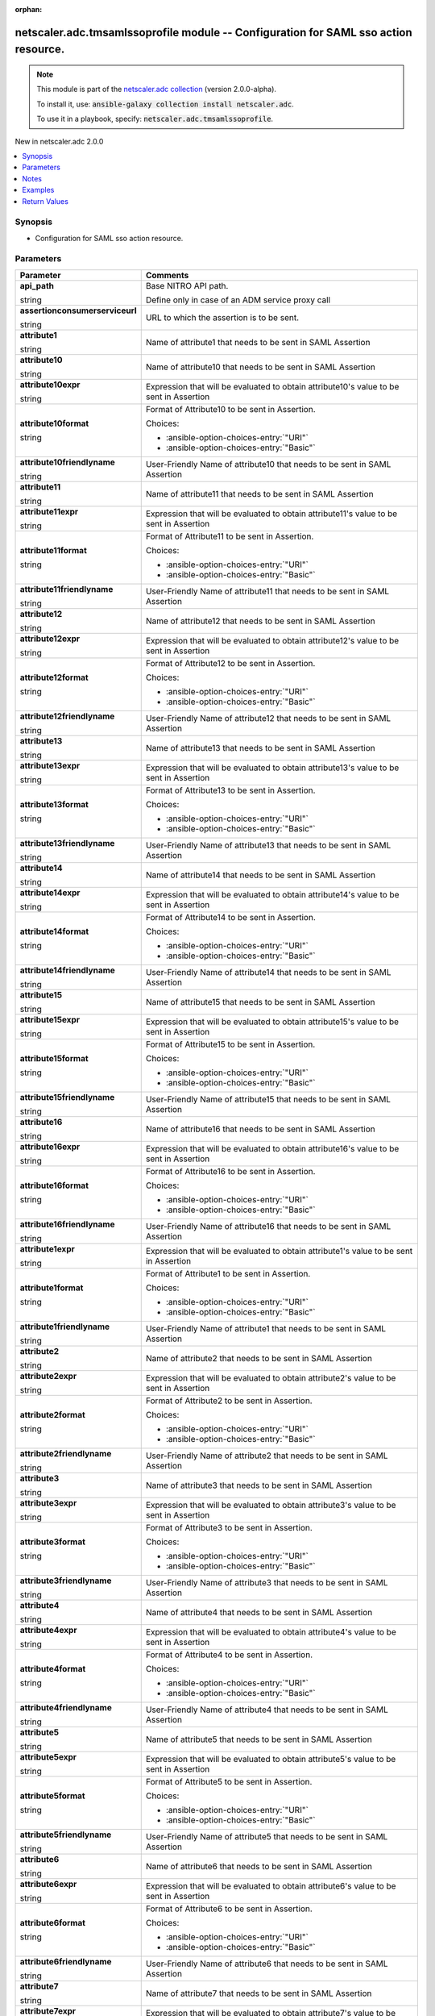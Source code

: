 
.. Document meta

:orphan:

.. |antsibull-internal-nbsp| unicode:: 0xA0
    :trim:

.. role:: ansible-attribute-support-label
.. role:: ansible-attribute-support-property
.. role:: ansible-attribute-support-full
.. role:: ansible-attribute-support-partial
.. role:: ansible-attribute-support-none
.. role:: ansible-attribute-support-na
.. role:: ansible-option-type
.. role:: ansible-option-elements
.. role:: ansible-option-required
.. role:: ansible-option-versionadded
.. role:: ansible-option-aliases
.. role:: ansible-option-choices
.. role:: ansible-option-choices-default-mark
.. role:: ansible-option-default-bold
.. role:: ansible-option-configuration
.. role:: ansible-option-returned-bold
.. role:: ansible-option-sample-bold

.. Anchors

.. _ansible_collections.netscaler.adc.tmsamlssoprofile_module:

.. Anchors: short name for ansible.builtin

.. Anchors: aliases



.. Title

netscaler.adc.tmsamlssoprofile module -- Configuration for SAML sso action resource.
++++++++++++++++++++++++++++++++++++++++++++++++++++++++++++++++++++++++++++++++++++

.. Collection note

.. note::
    This module is part of the `netscaler.adc collection <https://galaxy.ansible.com/netscaler/adc>`_ (version 2.0.0-alpha).

    To install it, use: :code:`ansible-galaxy collection install netscaler.adc`.

    To use it in a playbook, specify: :code:`netscaler.adc.tmsamlssoprofile`.

.. version_added

.. rst-class:: ansible-version-added

New in netscaler.adc 2.0.0

.. contents::
   :local:
   :depth: 1

.. Deprecated


Synopsis
--------

.. Description

- Configuration for SAML sso action resource.


.. Aliases


.. Requirements






.. Options

Parameters
----------

.. rst-class:: ansible-option-table

.. list-table::
  :width: 100%
  :widths: auto
  :header-rows: 1

  * - Parameter
    - Comments

  * - .. raw:: html

        <div class="ansible-option-cell">
        <div class="ansibleOptionAnchor" id="parameter-api_path"></div>

      .. _ansible_collections.netscaler.adc.tmsamlssoprofile_module__parameter-api_path:

      .. rst-class:: ansible-option-title

      **api_path**

      .. raw:: html

        <a class="ansibleOptionLink" href="#parameter-api_path" title="Permalink to this option"></a>

      .. rst-class:: ansible-option-type-line

      :ansible-option-type:`string`

      .. raw:: html

        </div>

    - .. raw:: html

        <div class="ansible-option-cell">

      Base NITRO API path.

      Define only in case of an ADM service proxy call


      .. raw:: html

        </div>

  * - .. raw:: html

        <div class="ansible-option-cell">
        <div class="ansibleOptionAnchor" id="parameter-assertionconsumerserviceurl"></div>

      .. _ansible_collections.netscaler.adc.tmsamlssoprofile_module__parameter-assertionconsumerserviceurl:

      .. rst-class:: ansible-option-title

      **assertionconsumerserviceurl**

      .. raw:: html

        <a class="ansibleOptionLink" href="#parameter-assertionconsumerserviceurl" title="Permalink to this option"></a>

      .. rst-class:: ansible-option-type-line

      :ansible-option-type:`string`

      .. raw:: html

        </div>

    - .. raw:: html

        <div class="ansible-option-cell">

      URL to which the assertion is to be sent.


      .. raw:: html

        </div>

  * - .. raw:: html

        <div class="ansible-option-cell">
        <div class="ansibleOptionAnchor" id="parameter-attribute1"></div>

      .. _ansible_collections.netscaler.adc.tmsamlssoprofile_module__parameter-attribute1:

      .. rst-class:: ansible-option-title

      **attribute1**

      .. raw:: html

        <a class="ansibleOptionLink" href="#parameter-attribute1" title="Permalink to this option"></a>

      .. rst-class:: ansible-option-type-line

      :ansible-option-type:`string`

      .. raw:: html

        </div>

    - .. raw:: html

        <div class="ansible-option-cell">

      Name of attribute1 that needs to be sent in SAML Assertion


      .. raw:: html

        </div>

  * - .. raw:: html

        <div class="ansible-option-cell">
        <div class="ansibleOptionAnchor" id="parameter-attribute10"></div>

      .. _ansible_collections.netscaler.adc.tmsamlssoprofile_module__parameter-attribute10:

      .. rst-class:: ansible-option-title

      **attribute10**

      .. raw:: html

        <a class="ansibleOptionLink" href="#parameter-attribute10" title="Permalink to this option"></a>

      .. rst-class:: ansible-option-type-line

      :ansible-option-type:`string`

      .. raw:: html

        </div>

    - .. raw:: html

        <div class="ansible-option-cell">

      Name of attribute10 that needs to be sent in SAML Assertion


      .. raw:: html

        </div>

  * - .. raw:: html

        <div class="ansible-option-cell">
        <div class="ansibleOptionAnchor" id="parameter-attribute10expr"></div>

      .. _ansible_collections.netscaler.adc.tmsamlssoprofile_module__parameter-attribute10expr:

      .. rst-class:: ansible-option-title

      **attribute10expr**

      .. raw:: html

        <a class="ansibleOptionLink" href="#parameter-attribute10expr" title="Permalink to this option"></a>

      .. rst-class:: ansible-option-type-line

      :ansible-option-type:`string`

      .. raw:: html

        </div>

    - .. raw:: html

        <div class="ansible-option-cell">

      Expression that will be evaluated to obtain attribute10's value to be sent in Assertion


      .. raw:: html

        </div>

  * - .. raw:: html

        <div class="ansible-option-cell">
        <div class="ansibleOptionAnchor" id="parameter-attribute10format"></div>

      .. _ansible_collections.netscaler.adc.tmsamlssoprofile_module__parameter-attribute10format:

      .. rst-class:: ansible-option-title

      **attribute10format**

      .. raw:: html

        <a class="ansibleOptionLink" href="#parameter-attribute10format" title="Permalink to this option"></a>

      .. rst-class:: ansible-option-type-line

      :ansible-option-type:`string`

      .. raw:: html

        </div>

    - .. raw:: html

        <div class="ansible-option-cell">

      Format of Attribute10 to be sent in Assertion.


      .. rst-class:: ansible-option-line

      :ansible-option-choices:`Choices:`

      - :ansible-option-choices-entry:`"URI"`
      - :ansible-option-choices-entry:`"Basic"`


      .. raw:: html

        </div>

  * - .. raw:: html

        <div class="ansible-option-cell">
        <div class="ansibleOptionAnchor" id="parameter-attribute10friendlyname"></div>

      .. _ansible_collections.netscaler.adc.tmsamlssoprofile_module__parameter-attribute10friendlyname:

      .. rst-class:: ansible-option-title

      **attribute10friendlyname**

      .. raw:: html

        <a class="ansibleOptionLink" href="#parameter-attribute10friendlyname" title="Permalink to this option"></a>

      .. rst-class:: ansible-option-type-line

      :ansible-option-type:`string`

      .. raw:: html

        </div>

    - .. raw:: html

        <div class="ansible-option-cell">

      User-Friendly Name of attribute10 that needs to be sent in SAML Assertion


      .. raw:: html

        </div>

  * - .. raw:: html

        <div class="ansible-option-cell">
        <div class="ansibleOptionAnchor" id="parameter-attribute11"></div>

      .. _ansible_collections.netscaler.adc.tmsamlssoprofile_module__parameter-attribute11:

      .. rst-class:: ansible-option-title

      **attribute11**

      .. raw:: html

        <a class="ansibleOptionLink" href="#parameter-attribute11" title="Permalink to this option"></a>

      .. rst-class:: ansible-option-type-line

      :ansible-option-type:`string`

      .. raw:: html

        </div>

    - .. raw:: html

        <div class="ansible-option-cell">

      Name of attribute11 that needs to be sent in SAML Assertion


      .. raw:: html

        </div>

  * - .. raw:: html

        <div class="ansible-option-cell">
        <div class="ansibleOptionAnchor" id="parameter-attribute11expr"></div>

      .. _ansible_collections.netscaler.adc.tmsamlssoprofile_module__parameter-attribute11expr:

      .. rst-class:: ansible-option-title

      **attribute11expr**

      .. raw:: html

        <a class="ansibleOptionLink" href="#parameter-attribute11expr" title="Permalink to this option"></a>

      .. rst-class:: ansible-option-type-line

      :ansible-option-type:`string`

      .. raw:: html

        </div>

    - .. raw:: html

        <div class="ansible-option-cell">

      Expression that will be evaluated to obtain attribute11's value to be sent in Assertion


      .. raw:: html

        </div>

  * - .. raw:: html

        <div class="ansible-option-cell">
        <div class="ansibleOptionAnchor" id="parameter-attribute11format"></div>

      .. _ansible_collections.netscaler.adc.tmsamlssoprofile_module__parameter-attribute11format:

      .. rst-class:: ansible-option-title

      **attribute11format**

      .. raw:: html

        <a class="ansibleOptionLink" href="#parameter-attribute11format" title="Permalink to this option"></a>

      .. rst-class:: ansible-option-type-line

      :ansible-option-type:`string`

      .. raw:: html

        </div>

    - .. raw:: html

        <div class="ansible-option-cell">

      Format of Attribute11 to be sent in Assertion.


      .. rst-class:: ansible-option-line

      :ansible-option-choices:`Choices:`

      - :ansible-option-choices-entry:`"URI"`
      - :ansible-option-choices-entry:`"Basic"`


      .. raw:: html

        </div>

  * - .. raw:: html

        <div class="ansible-option-cell">
        <div class="ansibleOptionAnchor" id="parameter-attribute11friendlyname"></div>

      .. _ansible_collections.netscaler.adc.tmsamlssoprofile_module__parameter-attribute11friendlyname:

      .. rst-class:: ansible-option-title

      **attribute11friendlyname**

      .. raw:: html

        <a class="ansibleOptionLink" href="#parameter-attribute11friendlyname" title="Permalink to this option"></a>

      .. rst-class:: ansible-option-type-line

      :ansible-option-type:`string`

      .. raw:: html

        </div>

    - .. raw:: html

        <div class="ansible-option-cell">

      User-Friendly Name of attribute11 that needs to be sent in SAML Assertion


      .. raw:: html

        </div>

  * - .. raw:: html

        <div class="ansible-option-cell">
        <div class="ansibleOptionAnchor" id="parameter-attribute12"></div>

      .. _ansible_collections.netscaler.adc.tmsamlssoprofile_module__parameter-attribute12:

      .. rst-class:: ansible-option-title

      **attribute12**

      .. raw:: html

        <a class="ansibleOptionLink" href="#parameter-attribute12" title="Permalink to this option"></a>

      .. rst-class:: ansible-option-type-line

      :ansible-option-type:`string`

      .. raw:: html

        </div>

    - .. raw:: html

        <div class="ansible-option-cell">

      Name of attribute12 that needs to be sent in SAML Assertion


      .. raw:: html

        </div>

  * - .. raw:: html

        <div class="ansible-option-cell">
        <div class="ansibleOptionAnchor" id="parameter-attribute12expr"></div>

      .. _ansible_collections.netscaler.adc.tmsamlssoprofile_module__parameter-attribute12expr:

      .. rst-class:: ansible-option-title

      **attribute12expr**

      .. raw:: html

        <a class="ansibleOptionLink" href="#parameter-attribute12expr" title="Permalink to this option"></a>

      .. rst-class:: ansible-option-type-line

      :ansible-option-type:`string`

      .. raw:: html

        </div>

    - .. raw:: html

        <div class="ansible-option-cell">

      Expression that will be evaluated to obtain attribute12's value to be sent in Assertion


      .. raw:: html

        </div>

  * - .. raw:: html

        <div class="ansible-option-cell">
        <div class="ansibleOptionAnchor" id="parameter-attribute12format"></div>

      .. _ansible_collections.netscaler.adc.tmsamlssoprofile_module__parameter-attribute12format:

      .. rst-class:: ansible-option-title

      **attribute12format**

      .. raw:: html

        <a class="ansibleOptionLink" href="#parameter-attribute12format" title="Permalink to this option"></a>

      .. rst-class:: ansible-option-type-line

      :ansible-option-type:`string`

      .. raw:: html

        </div>

    - .. raw:: html

        <div class="ansible-option-cell">

      Format of Attribute12 to be sent in Assertion.


      .. rst-class:: ansible-option-line

      :ansible-option-choices:`Choices:`

      - :ansible-option-choices-entry:`"URI"`
      - :ansible-option-choices-entry:`"Basic"`


      .. raw:: html

        </div>

  * - .. raw:: html

        <div class="ansible-option-cell">
        <div class="ansibleOptionAnchor" id="parameter-attribute12friendlyname"></div>

      .. _ansible_collections.netscaler.adc.tmsamlssoprofile_module__parameter-attribute12friendlyname:

      .. rst-class:: ansible-option-title

      **attribute12friendlyname**

      .. raw:: html

        <a class="ansibleOptionLink" href="#parameter-attribute12friendlyname" title="Permalink to this option"></a>

      .. rst-class:: ansible-option-type-line

      :ansible-option-type:`string`

      .. raw:: html

        </div>

    - .. raw:: html

        <div class="ansible-option-cell">

      User-Friendly Name of attribute12 that needs to be sent in SAML Assertion


      .. raw:: html

        </div>

  * - .. raw:: html

        <div class="ansible-option-cell">
        <div class="ansibleOptionAnchor" id="parameter-attribute13"></div>

      .. _ansible_collections.netscaler.adc.tmsamlssoprofile_module__parameter-attribute13:

      .. rst-class:: ansible-option-title

      **attribute13**

      .. raw:: html

        <a class="ansibleOptionLink" href="#parameter-attribute13" title="Permalink to this option"></a>

      .. rst-class:: ansible-option-type-line

      :ansible-option-type:`string`

      .. raw:: html

        </div>

    - .. raw:: html

        <div class="ansible-option-cell">

      Name of attribute13 that needs to be sent in SAML Assertion


      .. raw:: html

        </div>

  * - .. raw:: html

        <div class="ansible-option-cell">
        <div class="ansibleOptionAnchor" id="parameter-attribute13expr"></div>

      .. _ansible_collections.netscaler.adc.tmsamlssoprofile_module__parameter-attribute13expr:

      .. rst-class:: ansible-option-title

      **attribute13expr**

      .. raw:: html

        <a class="ansibleOptionLink" href="#parameter-attribute13expr" title="Permalink to this option"></a>

      .. rst-class:: ansible-option-type-line

      :ansible-option-type:`string`

      .. raw:: html

        </div>

    - .. raw:: html

        <div class="ansible-option-cell">

      Expression that will be evaluated to obtain attribute13's value to be sent in Assertion


      .. raw:: html

        </div>

  * - .. raw:: html

        <div class="ansible-option-cell">
        <div class="ansibleOptionAnchor" id="parameter-attribute13format"></div>

      .. _ansible_collections.netscaler.adc.tmsamlssoprofile_module__parameter-attribute13format:

      .. rst-class:: ansible-option-title

      **attribute13format**

      .. raw:: html

        <a class="ansibleOptionLink" href="#parameter-attribute13format" title="Permalink to this option"></a>

      .. rst-class:: ansible-option-type-line

      :ansible-option-type:`string`

      .. raw:: html

        </div>

    - .. raw:: html

        <div class="ansible-option-cell">

      Format of Attribute13 to be sent in Assertion.


      .. rst-class:: ansible-option-line

      :ansible-option-choices:`Choices:`

      - :ansible-option-choices-entry:`"URI"`
      - :ansible-option-choices-entry:`"Basic"`


      .. raw:: html

        </div>

  * - .. raw:: html

        <div class="ansible-option-cell">
        <div class="ansibleOptionAnchor" id="parameter-attribute13friendlyname"></div>

      .. _ansible_collections.netscaler.adc.tmsamlssoprofile_module__parameter-attribute13friendlyname:

      .. rst-class:: ansible-option-title

      **attribute13friendlyname**

      .. raw:: html

        <a class="ansibleOptionLink" href="#parameter-attribute13friendlyname" title="Permalink to this option"></a>

      .. rst-class:: ansible-option-type-line

      :ansible-option-type:`string`

      .. raw:: html

        </div>

    - .. raw:: html

        <div class="ansible-option-cell">

      User-Friendly Name of attribute13 that needs to be sent in SAML Assertion


      .. raw:: html

        </div>

  * - .. raw:: html

        <div class="ansible-option-cell">
        <div class="ansibleOptionAnchor" id="parameter-attribute14"></div>

      .. _ansible_collections.netscaler.adc.tmsamlssoprofile_module__parameter-attribute14:

      .. rst-class:: ansible-option-title

      **attribute14**

      .. raw:: html

        <a class="ansibleOptionLink" href="#parameter-attribute14" title="Permalink to this option"></a>

      .. rst-class:: ansible-option-type-line

      :ansible-option-type:`string`

      .. raw:: html

        </div>

    - .. raw:: html

        <div class="ansible-option-cell">

      Name of attribute14 that needs to be sent in SAML Assertion


      .. raw:: html

        </div>

  * - .. raw:: html

        <div class="ansible-option-cell">
        <div class="ansibleOptionAnchor" id="parameter-attribute14expr"></div>

      .. _ansible_collections.netscaler.adc.tmsamlssoprofile_module__parameter-attribute14expr:

      .. rst-class:: ansible-option-title

      **attribute14expr**

      .. raw:: html

        <a class="ansibleOptionLink" href="#parameter-attribute14expr" title="Permalink to this option"></a>

      .. rst-class:: ansible-option-type-line

      :ansible-option-type:`string`

      .. raw:: html

        </div>

    - .. raw:: html

        <div class="ansible-option-cell">

      Expression that will be evaluated to obtain attribute14's value to be sent in Assertion


      .. raw:: html

        </div>

  * - .. raw:: html

        <div class="ansible-option-cell">
        <div class="ansibleOptionAnchor" id="parameter-attribute14format"></div>

      .. _ansible_collections.netscaler.adc.tmsamlssoprofile_module__parameter-attribute14format:

      .. rst-class:: ansible-option-title

      **attribute14format**

      .. raw:: html

        <a class="ansibleOptionLink" href="#parameter-attribute14format" title="Permalink to this option"></a>

      .. rst-class:: ansible-option-type-line

      :ansible-option-type:`string`

      .. raw:: html

        </div>

    - .. raw:: html

        <div class="ansible-option-cell">

      Format of Attribute14 to be sent in Assertion.


      .. rst-class:: ansible-option-line

      :ansible-option-choices:`Choices:`

      - :ansible-option-choices-entry:`"URI"`
      - :ansible-option-choices-entry:`"Basic"`


      .. raw:: html

        </div>

  * - .. raw:: html

        <div class="ansible-option-cell">
        <div class="ansibleOptionAnchor" id="parameter-attribute14friendlyname"></div>

      .. _ansible_collections.netscaler.adc.tmsamlssoprofile_module__parameter-attribute14friendlyname:

      .. rst-class:: ansible-option-title

      **attribute14friendlyname**

      .. raw:: html

        <a class="ansibleOptionLink" href="#parameter-attribute14friendlyname" title="Permalink to this option"></a>

      .. rst-class:: ansible-option-type-line

      :ansible-option-type:`string`

      .. raw:: html

        </div>

    - .. raw:: html

        <div class="ansible-option-cell">

      User-Friendly Name of attribute14 that needs to be sent in SAML Assertion


      .. raw:: html

        </div>

  * - .. raw:: html

        <div class="ansible-option-cell">
        <div class="ansibleOptionAnchor" id="parameter-attribute15"></div>

      .. _ansible_collections.netscaler.adc.tmsamlssoprofile_module__parameter-attribute15:

      .. rst-class:: ansible-option-title

      **attribute15**

      .. raw:: html

        <a class="ansibleOptionLink" href="#parameter-attribute15" title="Permalink to this option"></a>

      .. rst-class:: ansible-option-type-line

      :ansible-option-type:`string`

      .. raw:: html

        </div>

    - .. raw:: html

        <div class="ansible-option-cell">

      Name of attribute15 that needs to be sent in SAML Assertion


      .. raw:: html

        </div>

  * - .. raw:: html

        <div class="ansible-option-cell">
        <div class="ansibleOptionAnchor" id="parameter-attribute15expr"></div>

      .. _ansible_collections.netscaler.adc.tmsamlssoprofile_module__parameter-attribute15expr:

      .. rst-class:: ansible-option-title

      **attribute15expr**

      .. raw:: html

        <a class="ansibleOptionLink" href="#parameter-attribute15expr" title="Permalink to this option"></a>

      .. rst-class:: ansible-option-type-line

      :ansible-option-type:`string`

      .. raw:: html

        </div>

    - .. raw:: html

        <div class="ansible-option-cell">

      Expression that will be evaluated to obtain attribute15's value to be sent in Assertion


      .. raw:: html

        </div>

  * - .. raw:: html

        <div class="ansible-option-cell">
        <div class="ansibleOptionAnchor" id="parameter-attribute15format"></div>

      .. _ansible_collections.netscaler.adc.tmsamlssoprofile_module__parameter-attribute15format:

      .. rst-class:: ansible-option-title

      **attribute15format**

      .. raw:: html

        <a class="ansibleOptionLink" href="#parameter-attribute15format" title="Permalink to this option"></a>

      .. rst-class:: ansible-option-type-line

      :ansible-option-type:`string`

      .. raw:: html

        </div>

    - .. raw:: html

        <div class="ansible-option-cell">

      Format of Attribute15 to be sent in Assertion.


      .. rst-class:: ansible-option-line

      :ansible-option-choices:`Choices:`

      - :ansible-option-choices-entry:`"URI"`
      - :ansible-option-choices-entry:`"Basic"`


      .. raw:: html

        </div>

  * - .. raw:: html

        <div class="ansible-option-cell">
        <div class="ansibleOptionAnchor" id="parameter-attribute15friendlyname"></div>

      .. _ansible_collections.netscaler.adc.tmsamlssoprofile_module__parameter-attribute15friendlyname:

      .. rst-class:: ansible-option-title

      **attribute15friendlyname**

      .. raw:: html

        <a class="ansibleOptionLink" href="#parameter-attribute15friendlyname" title="Permalink to this option"></a>

      .. rst-class:: ansible-option-type-line

      :ansible-option-type:`string`

      .. raw:: html

        </div>

    - .. raw:: html

        <div class="ansible-option-cell">

      User-Friendly Name of attribute15 that needs to be sent in SAML Assertion


      .. raw:: html

        </div>

  * - .. raw:: html

        <div class="ansible-option-cell">
        <div class="ansibleOptionAnchor" id="parameter-attribute16"></div>

      .. _ansible_collections.netscaler.adc.tmsamlssoprofile_module__parameter-attribute16:

      .. rst-class:: ansible-option-title

      **attribute16**

      .. raw:: html

        <a class="ansibleOptionLink" href="#parameter-attribute16" title="Permalink to this option"></a>

      .. rst-class:: ansible-option-type-line

      :ansible-option-type:`string`

      .. raw:: html

        </div>

    - .. raw:: html

        <div class="ansible-option-cell">

      Name of attribute16 that needs to be sent in SAML Assertion


      .. raw:: html

        </div>

  * - .. raw:: html

        <div class="ansible-option-cell">
        <div class="ansibleOptionAnchor" id="parameter-attribute16expr"></div>

      .. _ansible_collections.netscaler.adc.tmsamlssoprofile_module__parameter-attribute16expr:

      .. rst-class:: ansible-option-title

      **attribute16expr**

      .. raw:: html

        <a class="ansibleOptionLink" href="#parameter-attribute16expr" title="Permalink to this option"></a>

      .. rst-class:: ansible-option-type-line

      :ansible-option-type:`string`

      .. raw:: html

        </div>

    - .. raw:: html

        <div class="ansible-option-cell">

      Expression that will be evaluated to obtain attribute16's value to be sent in Assertion


      .. raw:: html

        </div>

  * - .. raw:: html

        <div class="ansible-option-cell">
        <div class="ansibleOptionAnchor" id="parameter-attribute16format"></div>

      .. _ansible_collections.netscaler.adc.tmsamlssoprofile_module__parameter-attribute16format:

      .. rst-class:: ansible-option-title

      **attribute16format**

      .. raw:: html

        <a class="ansibleOptionLink" href="#parameter-attribute16format" title="Permalink to this option"></a>

      .. rst-class:: ansible-option-type-line

      :ansible-option-type:`string`

      .. raw:: html

        </div>

    - .. raw:: html

        <div class="ansible-option-cell">

      Format of Attribute16 to be sent in Assertion.


      .. rst-class:: ansible-option-line

      :ansible-option-choices:`Choices:`

      - :ansible-option-choices-entry:`"URI"`
      - :ansible-option-choices-entry:`"Basic"`


      .. raw:: html

        </div>

  * - .. raw:: html

        <div class="ansible-option-cell">
        <div class="ansibleOptionAnchor" id="parameter-attribute16friendlyname"></div>

      .. _ansible_collections.netscaler.adc.tmsamlssoprofile_module__parameter-attribute16friendlyname:

      .. rst-class:: ansible-option-title

      **attribute16friendlyname**

      .. raw:: html

        <a class="ansibleOptionLink" href="#parameter-attribute16friendlyname" title="Permalink to this option"></a>

      .. rst-class:: ansible-option-type-line

      :ansible-option-type:`string`

      .. raw:: html

        </div>

    - .. raw:: html

        <div class="ansible-option-cell">

      User-Friendly Name of attribute16 that needs to be sent in SAML Assertion


      .. raw:: html

        </div>

  * - .. raw:: html

        <div class="ansible-option-cell">
        <div class="ansibleOptionAnchor" id="parameter-attribute1expr"></div>

      .. _ansible_collections.netscaler.adc.tmsamlssoprofile_module__parameter-attribute1expr:

      .. rst-class:: ansible-option-title

      **attribute1expr**

      .. raw:: html

        <a class="ansibleOptionLink" href="#parameter-attribute1expr" title="Permalink to this option"></a>

      .. rst-class:: ansible-option-type-line

      :ansible-option-type:`string`

      .. raw:: html

        </div>

    - .. raw:: html

        <div class="ansible-option-cell">

      Expression that will be evaluated to obtain attribute1's value to be sent in Assertion


      .. raw:: html

        </div>

  * - .. raw:: html

        <div class="ansible-option-cell">
        <div class="ansibleOptionAnchor" id="parameter-attribute1format"></div>

      .. _ansible_collections.netscaler.adc.tmsamlssoprofile_module__parameter-attribute1format:

      .. rst-class:: ansible-option-title

      **attribute1format**

      .. raw:: html

        <a class="ansibleOptionLink" href="#parameter-attribute1format" title="Permalink to this option"></a>

      .. rst-class:: ansible-option-type-line

      :ansible-option-type:`string`

      .. raw:: html

        </div>

    - .. raw:: html

        <div class="ansible-option-cell">

      Format of Attribute1 to be sent in Assertion.


      .. rst-class:: ansible-option-line

      :ansible-option-choices:`Choices:`

      - :ansible-option-choices-entry:`"URI"`
      - :ansible-option-choices-entry:`"Basic"`


      .. raw:: html

        </div>

  * - .. raw:: html

        <div class="ansible-option-cell">
        <div class="ansibleOptionAnchor" id="parameter-attribute1friendlyname"></div>

      .. _ansible_collections.netscaler.adc.tmsamlssoprofile_module__parameter-attribute1friendlyname:

      .. rst-class:: ansible-option-title

      **attribute1friendlyname**

      .. raw:: html

        <a class="ansibleOptionLink" href="#parameter-attribute1friendlyname" title="Permalink to this option"></a>

      .. rst-class:: ansible-option-type-line

      :ansible-option-type:`string`

      .. raw:: html

        </div>

    - .. raw:: html

        <div class="ansible-option-cell">

      User-Friendly Name of attribute1 that needs to be sent in SAML Assertion


      .. raw:: html

        </div>

  * - .. raw:: html

        <div class="ansible-option-cell">
        <div class="ansibleOptionAnchor" id="parameter-attribute2"></div>

      .. _ansible_collections.netscaler.adc.tmsamlssoprofile_module__parameter-attribute2:

      .. rst-class:: ansible-option-title

      **attribute2**

      .. raw:: html

        <a class="ansibleOptionLink" href="#parameter-attribute2" title="Permalink to this option"></a>

      .. rst-class:: ansible-option-type-line

      :ansible-option-type:`string`

      .. raw:: html

        </div>

    - .. raw:: html

        <div class="ansible-option-cell">

      Name of attribute2 that needs to be sent in SAML Assertion


      .. raw:: html

        </div>

  * - .. raw:: html

        <div class="ansible-option-cell">
        <div class="ansibleOptionAnchor" id="parameter-attribute2expr"></div>

      .. _ansible_collections.netscaler.adc.tmsamlssoprofile_module__parameter-attribute2expr:

      .. rst-class:: ansible-option-title

      **attribute2expr**

      .. raw:: html

        <a class="ansibleOptionLink" href="#parameter-attribute2expr" title="Permalink to this option"></a>

      .. rst-class:: ansible-option-type-line

      :ansible-option-type:`string`

      .. raw:: html

        </div>

    - .. raw:: html

        <div class="ansible-option-cell">

      Expression that will be evaluated to obtain attribute2's value to be sent in Assertion


      .. raw:: html

        </div>

  * - .. raw:: html

        <div class="ansible-option-cell">
        <div class="ansibleOptionAnchor" id="parameter-attribute2format"></div>

      .. _ansible_collections.netscaler.adc.tmsamlssoprofile_module__parameter-attribute2format:

      .. rst-class:: ansible-option-title

      **attribute2format**

      .. raw:: html

        <a class="ansibleOptionLink" href="#parameter-attribute2format" title="Permalink to this option"></a>

      .. rst-class:: ansible-option-type-line

      :ansible-option-type:`string`

      .. raw:: html

        </div>

    - .. raw:: html

        <div class="ansible-option-cell">

      Format of Attribute2 to be sent in Assertion.


      .. rst-class:: ansible-option-line

      :ansible-option-choices:`Choices:`

      - :ansible-option-choices-entry:`"URI"`
      - :ansible-option-choices-entry:`"Basic"`


      .. raw:: html

        </div>

  * - .. raw:: html

        <div class="ansible-option-cell">
        <div class="ansibleOptionAnchor" id="parameter-attribute2friendlyname"></div>

      .. _ansible_collections.netscaler.adc.tmsamlssoprofile_module__parameter-attribute2friendlyname:

      .. rst-class:: ansible-option-title

      **attribute2friendlyname**

      .. raw:: html

        <a class="ansibleOptionLink" href="#parameter-attribute2friendlyname" title="Permalink to this option"></a>

      .. rst-class:: ansible-option-type-line

      :ansible-option-type:`string`

      .. raw:: html

        </div>

    - .. raw:: html

        <div class="ansible-option-cell">

      User-Friendly Name of attribute2 that needs to be sent in SAML Assertion


      .. raw:: html

        </div>

  * - .. raw:: html

        <div class="ansible-option-cell">
        <div class="ansibleOptionAnchor" id="parameter-attribute3"></div>

      .. _ansible_collections.netscaler.adc.tmsamlssoprofile_module__parameter-attribute3:

      .. rst-class:: ansible-option-title

      **attribute3**

      .. raw:: html

        <a class="ansibleOptionLink" href="#parameter-attribute3" title="Permalink to this option"></a>

      .. rst-class:: ansible-option-type-line

      :ansible-option-type:`string`

      .. raw:: html

        </div>

    - .. raw:: html

        <div class="ansible-option-cell">

      Name of attribute3 that needs to be sent in SAML Assertion


      .. raw:: html

        </div>

  * - .. raw:: html

        <div class="ansible-option-cell">
        <div class="ansibleOptionAnchor" id="parameter-attribute3expr"></div>

      .. _ansible_collections.netscaler.adc.tmsamlssoprofile_module__parameter-attribute3expr:

      .. rst-class:: ansible-option-title

      **attribute3expr**

      .. raw:: html

        <a class="ansibleOptionLink" href="#parameter-attribute3expr" title="Permalink to this option"></a>

      .. rst-class:: ansible-option-type-line

      :ansible-option-type:`string`

      .. raw:: html

        </div>

    - .. raw:: html

        <div class="ansible-option-cell">

      Expression that will be evaluated to obtain attribute3's value to be sent in Assertion


      .. raw:: html

        </div>

  * - .. raw:: html

        <div class="ansible-option-cell">
        <div class="ansibleOptionAnchor" id="parameter-attribute3format"></div>

      .. _ansible_collections.netscaler.adc.tmsamlssoprofile_module__parameter-attribute3format:

      .. rst-class:: ansible-option-title

      **attribute3format**

      .. raw:: html

        <a class="ansibleOptionLink" href="#parameter-attribute3format" title="Permalink to this option"></a>

      .. rst-class:: ansible-option-type-line

      :ansible-option-type:`string`

      .. raw:: html

        </div>

    - .. raw:: html

        <div class="ansible-option-cell">

      Format of Attribute3 to be sent in Assertion.


      .. rst-class:: ansible-option-line

      :ansible-option-choices:`Choices:`

      - :ansible-option-choices-entry:`"URI"`
      - :ansible-option-choices-entry:`"Basic"`


      .. raw:: html

        </div>

  * - .. raw:: html

        <div class="ansible-option-cell">
        <div class="ansibleOptionAnchor" id="parameter-attribute3friendlyname"></div>

      .. _ansible_collections.netscaler.adc.tmsamlssoprofile_module__parameter-attribute3friendlyname:

      .. rst-class:: ansible-option-title

      **attribute3friendlyname**

      .. raw:: html

        <a class="ansibleOptionLink" href="#parameter-attribute3friendlyname" title="Permalink to this option"></a>

      .. rst-class:: ansible-option-type-line

      :ansible-option-type:`string`

      .. raw:: html

        </div>

    - .. raw:: html

        <div class="ansible-option-cell">

      User-Friendly Name of attribute3 that needs to be sent in SAML Assertion


      .. raw:: html

        </div>

  * - .. raw:: html

        <div class="ansible-option-cell">
        <div class="ansibleOptionAnchor" id="parameter-attribute4"></div>

      .. _ansible_collections.netscaler.adc.tmsamlssoprofile_module__parameter-attribute4:

      .. rst-class:: ansible-option-title

      **attribute4**

      .. raw:: html

        <a class="ansibleOptionLink" href="#parameter-attribute4" title="Permalink to this option"></a>

      .. rst-class:: ansible-option-type-line

      :ansible-option-type:`string`

      .. raw:: html

        </div>

    - .. raw:: html

        <div class="ansible-option-cell">

      Name of attribute4 that needs to be sent in SAML Assertion


      .. raw:: html

        </div>

  * - .. raw:: html

        <div class="ansible-option-cell">
        <div class="ansibleOptionAnchor" id="parameter-attribute4expr"></div>

      .. _ansible_collections.netscaler.adc.tmsamlssoprofile_module__parameter-attribute4expr:

      .. rst-class:: ansible-option-title

      **attribute4expr**

      .. raw:: html

        <a class="ansibleOptionLink" href="#parameter-attribute4expr" title="Permalink to this option"></a>

      .. rst-class:: ansible-option-type-line

      :ansible-option-type:`string`

      .. raw:: html

        </div>

    - .. raw:: html

        <div class="ansible-option-cell">

      Expression that will be evaluated to obtain attribute4's value to be sent in Assertion


      .. raw:: html

        </div>

  * - .. raw:: html

        <div class="ansible-option-cell">
        <div class="ansibleOptionAnchor" id="parameter-attribute4format"></div>

      .. _ansible_collections.netscaler.adc.tmsamlssoprofile_module__parameter-attribute4format:

      .. rst-class:: ansible-option-title

      **attribute4format**

      .. raw:: html

        <a class="ansibleOptionLink" href="#parameter-attribute4format" title="Permalink to this option"></a>

      .. rst-class:: ansible-option-type-line

      :ansible-option-type:`string`

      .. raw:: html

        </div>

    - .. raw:: html

        <div class="ansible-option-cell">

      Format of Attribute4 to be sent in Assertion.


      .. rst-class:: ansible-option-line

      :ansible-option-choices:`Choices:`

      - :ansible-option-choices-entry:`"URI"`
      - :ansible-option-choices-entry:`"Basic"`


      .. raw:: html

        </div>

  * - .. raw:: html

        <div class="ansible-option-cell">
        <div class="ansibleOptionAnchor" id="parameter-attribute4friendlyname"></div>

      .. _ansible_collections.netscaler.adc.tmsamlssoprofile_module__parameter-attribute4friendlyname:

      .. rst-class:: ansible-option-title

      **attribute4friendlyname**

      .. raw:: html

        <a class="ansibleOptionLink" href="#parameter-attribute4friendlyname" title="Permalink to this option"></a>

      .. rst-class:: ansible-option-type-line

      :ansible-option-type:`string`

      .. raw:: html

        </div>

    - .. raw:: html

        <div class="ansible-option-cell">

      User-Friendly Name of attribute4 that needs to be sent in SAML Assertion


      .. raw:: html

        </div>

  * - .. raw:: html

        <div class="ansible-option-cell">
        <div class="ansibleOptionAnchor" id="parameter-attribute5"></div>

      .. _ansible_collections.netscaler.adc.tmsamlssoprofile_module__parameter-attribute5:

      .. rst-class:: ansible-option-title

      **attribute5**

      .. raw:: html

        <a class="ansibleOptionLink" href="#parameter-attribute5" title="Permalink to this option"></a>

      .. rst-class:: ansible-option-type-line

      :ansible-option-type:`string`

      .. raw:: html

        </div>

    - .. raw:: html

        <div class="ansible-option-cell">

      Name of attribute5 that needs to be sent in SAML Assertion


      .. raw:: html

        </div>

  * - .. raw:: html

        <div class="ansible-option-cell">
        <div class="ansibleOptionAnchor" id="parameter-attribute5expr"></div>

      .. _ansible_collections.netscaler.adc.tmsamlssoprofile_module__parameter-attribute5expr:

      .. rst-class:: ansible-option-title

      **attribute5expr**

      .. raw:: html

        <a class="ansibleOptionLink" href="#parameter-attribute5expr" title="Permalink to this option"></a>

      .. rst-class:: ansible-option-type-line

      :ansible-option-type:`string`

      .. raw:: html

        </div>

    - .. raw:: html

        <div class="ansible-option-cell">

      Expression that will be evaluated to obtain attribute5's value to be sent in Assertion


      .. raw:: html

        </div>

  * - .. raw:: html

        <div class="ansible-option-cell">
        <div class="ansibleOptionAnchor" id="parameter-attribute5format"></div>

      .. _ansible_collections.netscaler.adc.tmsamlssoprofile_module__parameter-attribute5format:

      .. rst-class:: ansible-option-title

      **attribute5format**

      .. raw:: html

        <a class="ansibleOptionLink" href="#parameter-attribute5format" title="Permalink to this option"></a>

      .. rst-class:: ansible-option-type-line

      :ansible-option-type:`string`

      .. raw:: html

        </div>

    - .. raw:: html

        <div class="ansible-option-cell">

      Format of Attribute5 to be sent in Assertion.


      .. rst-class:: ansible-option-line

      :ansible-option-choices:`Choices:`

      - :ansible-option-choices-entry:`"URI"`
      - :ansible-option-choices-entry:`"Basic"`


      .. raw:: html

        </div>

  * - .. raw:: html

        <div class="ansible-option-cell">
        <div class="ansibleOptionAnchor" id="parameter-attribute5friendlyname"></div>

      .. _ansible_collections.netscaler.adc.tmsamlssoprofile_module__parameter-attribute5friendlyname:

      .. rst-class:: ansible-option-title

      **attribute5friendlyname**

      .. raw:: html

        <a class="ansibleOptionLink" href="#parameter-attribute5friendlyname" title="Permalink to this option"></a>

      .. rst-class:: ansible-option-type-line

      :ansible-option-type:`string`

      .. raw:: html

        </div>

    - .. raw:: html

        <div class="ansible-option-cell">

      User-Friendly Name of attribute5 that needs to be sent in SAML Assertion


      .. raw:: html

        </div>

  * - .. raw:: html

        <div class="ansible-option-cell">
        <div class="ansibleOptionAnchor" id="parameter-attribute6"></div>

      .. _ansible_collections.netscaler.adc.tmsamlssoprofile_module__parameter-attribute6:

      .. rst-class:: ansible-option-title

      **attribute6**

      .. raw:: html

        <a class="ansibleOptionLink" href="#parameter-attribute6" title="Permalink to this option"></a>

      .. rst-class:: ansible-option-type-line

      :ansible-option-type:`string`

      .. raw:: html

        </div>

    - .. raw:: html

        <div class="ansible-option-cell">

      Name of attribute6 that needs to be sent in SAML Assertion


      .. raw:: html

        </div>

  * - .. raw:: html

        <div class="ansible-option-cell">
        <div class="ansibleOptionAnchor" id="parameter-attribute6expr"></div>

      .. _ansible_collections.netscaler.adc.tmsamlssoprofile_module__parameter-attribute6expr:

      .. rst-class:: ansible-option-title

      **attribute6expr**

      .. raw:: html

        <a class="ansibleOptionLink" href="#parameter-attribute6expr" title="Permalink to this option"></a>

      .. rst-class:: ansible-option-type-line

      :ansible-option-type:`string`

      .. raw:: html

        </div>

    - .. raw:: html

        <div class="ansible-option-cell">

      Expression that will be evaluated to obtain attribute6's value to be sent in Assertion


      .. raw:: html

        </div>

  * - .. raw:: html

        <div class="ansible-option-cell">
        <div class="ansibleOptionAnchor" id="parameter-attribute6format"></div>

      .. _ansible_collections.netscaler.adc.tmsamlssoprofile_module__parameter-attribute6format:

      .. rst-class:: ansible-option-title

      **attribute6format**

      .. raw:: html

        <a class="ansibleOptionLink" href="#parameter-attribute6format" title="Permalink to this option"></a>

      .. rst-class:: ansible-option-type-line

      :ansible-option-type:`string`

      .. raw:: html

        </div>

    - .. raw:: html

        <div class="ansible-option-cell">

      Format of Attribute6 to be sent in Assertion.


      .. rst-class:: ansible-option-line

      :ansible-option-choices:`Choices:`

      - :ansible-option-choices-entry:`"URI"`
      - :ansible-option-choices-entry:`"Basic"`


      .. raw:: html

        </div>

  * - .. raw:: html

        <div class="ansible-option-cell">
        <div class="ansibleOptionAnchor" id="parameter-attribute6friendlyname"></div>

      .. _ansible_collections.netscaler.adc.tmsamlssoprofile_module__parameter-attribute6friendlyname:

      .. rst-class:: ansible-option-title

      **attribute6friendlyname**

      .. raw:: html

        <a class="ansibleOptionLink" href="#parameter-attribute6friendlyname" title="Permalink to this option"></a>

      .. rst-class:: ansible-option-type-line

      :ansible-option-type:`string`

      .. raw:: html

        </div>

    - .. raw:: html

        <div class="ansible-option-cell">

      User-Friendly Name of attribute6 that needs to be sent in SAML Assertion


      .. raw:: html

        </div>

  * - .. raw:: html

        <div class="ansible-option-cell">
        <div class="ansibleOptionAnchor" id="parameter-attribute7"></div>

      .. _ansible_collections.netscaler.adc.tmsamlssoprofile_module__parameter-attribute7:

      .. rst-class:: ansible-option-title

      **attribute7**

      .. raw:: html

        <a class="ansibleOptionLink" href="#parameter-attribute7" title="Permalink to this option"></a>

      .. rst-class:: ansible-option-type-line

      :ansible-option-type:`string`

      .. raw:: html

        </div>

    - .. raw:: html

        <div class="ansible-option-cell">

      Name of attribute7 that needs to be sent in SAML Assertion


      .. raw:: html

        </div>

  * - .. raw:: html

        <div class="ansible-option-cell">
        <div class="ansibleOptionAnchor" id="parameter-attribute7expr"></div>

      .. _ansible_collections.netscaler.adc.tmsamlssoprofile_module__parameter-attribute7expr:

      .. rst-class:: ansible-option-title

      **attribute7expr**

      .. raw:: html

        <a class="ansibleOptionLink" href="#parameter-attribute7expr" title="Permalink to this option"></a>

      .. rst-class:: ansible-option-type-line

      :ansible-option-type:`string`

      .. raw:: html

        </div>

    - .. raw:: html

        <div class="ansible-option-cell">

      Expression that will be evaluated to obtain attribute7's value to be sent in Assertion


      .. raw:: html

        </div>

  * - .. raw:: html

        <div class="ansible-option-cell">
        <div class="ansibleOptionAnchor" id="parameter-attribute7format"></div>

      .. _ansible_collections.netscaler.adc.tmsamlssoprofile_module__parameter-attribute7format:

      .. rst-class:: ansible-option-title

      **attribute7format**

      .. raw:: html

        <a class="ansibleOptionLink" href="#parameter-attribute7format" title="Permalink to this option"></a>

      .. rst-class:: ansible-option-type-line

      :ansible-option-type:`string`

      .. raw:: html

        </div>

    - .. raw:: html

        <div class="ansible-option-cell">

      Format of Attribute7 to be sent in Assertion.


      .. rst-class:: ansible-option-line

      :ansible-option-choices:`Choices:`

      - :ansible-option-choices-entry:`"URI"`
      - :ansible-option-choices-entry:`"Basic"`


      .. raw:: html

        </div>

  * - .. raw:: html

        <div class="ansible-option-cell">
        <div class="ansibleOptionAnchor" id="parameter-attribute7friendlyname"></div>

      .. _ansible_collections.netscaler.adc.tmsamlssoprofile_module__parameter-attribute7friendlyname:

      .. rst-class:: ansible-option-title

      **attribute7friendlyname**

      .. raw:: html

        <a class="ansibleOptionLink" href="#parameter-attribute7friendlyname" title="Permalink to this option"></a>

      .. rst-class:: ansible-option-type-line

      :ansible-option-type:`string`

      .. raw:: html

        </div>

    - .. raw:: html

        <div class="ansible-option-cell">

      User-Friendly Name of attribute7 that needs to be sent in SAML Assertion


      .. raw:: html

        </div>

  * - .. raw:: html

        <div class="ansible-option-cell">
        <div class="ansibleOptionAnchor" id="parameter-attribute8"></div>

      .. _ansible_collections.netscaler.adc.tmsamlssoprofile_module__parameter-attribute8:

      .. rst-class:: ansible-option-title

      **attribute8**

      .. raw:: html

        <a class="ansibleOptionLink" href="#parameter-attribute8" title="Permalink to this option"></a>

      .. rst-class:: ansible-option-type-line

      :ansible-option-type:`string`

      .. raw:: html

        </div>

    - .. raw:: html

        <div class="ansible-option-cell">

      Name of attribute8 that needs to be sent in SAML Assertion


      .. raw:: html

        </div>

  * - .. raw:: html

        <div class="ansible-option-cell">
        <div class="ansibleOptionAnchor" id="parameter-attribute8expr"></div>

      .. _ansible_collections.netscaler.adc.tmsamlssoprofile_module__parameter-attribute8expr:

      .. rst-class:: ansible-option-title

      **attribute8expr**

      .. raw:: html

        <a class="ansibleOptionLink" href="#parameter-attribute8expr" title="Permalink to this option"></a>

      .. rst-class:: ansible-option-type-line

      :ansible-option-type:`string`

      .. raw:: html

        </div>

    - .. raw:: html

        <div class="ansible-option-cell">

      Expression that will be evaluated to obtain attribute8's value to be sent in Assertion


      .. raw:: html

        </div>

  * - .. raw:: html

        <div class="ansible-option-cell">
        <div class="ansibleOptionAnchor" id="parameter-attribute8format"></div>

      .. _ansible_collections.netscaler.adc.tmsamlssoprofile_module__parameter-attribute8format:

      .. rst-class:: ansible-option-title

      **attribute8format**

      .. raw:: html

        <a class="ansibleOptionLink" href="#parameter-attribute8format" title="Permalink to this option"></a>

      .. rst-class:: ansible-option-type-line

      :ansible-option-type:`string`

      .. raw:: html

        </div>

    - .. raw:: html

        <div class="ansible-option-cell">

      Format of Attribute8 to be sent in Assertion.


      .. rst-class:: ansible-option-line

      :ansible-option-choices:`Choices:`

      - :ansible-option-choices-entry:`"URI"`
      - :ansible-option-choices-entry:`"Basic"`


      .. raw:: html

        </div>

  * - .. raw:: html

        <div class="ansible-option-cell">
        <div class="ansibleOptionAnchor" id="parameter-attribute8friendlyname"></div>

      .. _ansible_collections.netscaler.adc.tmsamlssoprofile_module__parameter-attribute8friendlyname:

      .. rst-class:: ansible-option-title

      **attribute8friendlyname**

      .. raw:: html

        <a class="ansibleOptionLink" href="#parameter-attribute8friendlyname" title="Permalink to this option"></a>

      .. rst-class:: ansible-option-type-line

      :ansible-option-type:`string`

      .. raw:: html

        </div>

    - .. raw:: html

        <div class="ansible-option-cell">

      User-Friendly Name of attribute8 that needs to be sent in SAML Assertion


      .. raw:: html

        </div>

  * - .. raw:: html

        <div class="ansible-option-cell">
        <div class="ansibleOptionAnchor" id="parameter-attribute9"></div>

      .. _ansible_collections.netscaler.adc.tmsamlssoprofile_module__parameter-attribute9:

      .. rst-class:: ansible-option-title

      **attribute9**

      .. raw:: html

        <a class="ansibleOptionLink" href="#parameter-attribute9" title="Permalink to this option"></a>

      .. rst-class:: ansible-option-type-line

      :ansible-option-type:`string`

      .. raw:: html

        </div>

    - .. raw:: html

        <div class="ansible-option-cell">

      Name of attribute9 that needs to be sent in SAML Assertion


      .. raw:: html

        </div>

  * - .. raw:: html

        <div class="ansible-option-cell">
        <div class="ansibleOptionAnchor" id="parameter-attribute9expr"></div>

      .. _ansible_collections.netscaler.adc.tmsamlssoprofile_module__parameter-attribute9expr:

      .. rst-class:: ansible-option-title

      **attribute9expr**

      .. raw:: html

        <a class="ansibleOptionLink" href="#parameter-attribute9expr" title="Permalink to this option"></a>

      .. rst-class:: ansible-option-type-line

      :ansible-option-type:`string`

      .. raw:: html

        </div>

    - .. raw:: html

        <div class="ansible-option-cell">

      Expression that will be evaluated to obtain attribute9's value to be sent in Assertion


      .. raw:: html

        </div>

  * - .. raw:: html

        <div class="ansible-option-cell">
        <div class="ansibleOptionAnchor" id="parameter-attribute9format"></div>

      .. _ansible_collections.netscaler.adc.tmsamlssoprofile_module__parameter-attribute9format:

      .. rst-class:: ansible-option-title

      **attribute9format**

      .. raw:: html

        <a class="ansibleOptionLink" href="#parameter-attribute9format" title="Permalink to this option"></a>

      .. rst-class:: ansible-option-type-line

      :ansible-option-type:`string`

      .. raw:: html

        </div>

    - .. raw:: html

        <div class="ansible-option-cell">

      Format of Attribute9 to be sent in Assertion.


      .. rst-class:: ansible-option-line

      :ansible-option-choices:`Choices:`

      - :ansible-option-choices-entry:`"URI"`
      - :ansible-option-choices-entry:`"Basic"`


      .. raw:: html

        </div>

  * - .. raw:: html

        <div class="ansible-option-cell">
        <div class="ansibleOptionAnchor" id="parameter-attribute9friendlyname"></div>

      .. _ansible_collections.netscaler.adc.tmsamlssoprofile_module__parameter-attribute9friendlyname:

      .. rst-class:: ansible-option-title

      **attribute9friendlyname**

      .. raw:: html

        <a class="ansibleOptionLink" href="#parameter-attribute9friendlyname" title="Permalink to this option"></a>

      .. rst-class:: ansible-option-type-line

      :ansible-option-type:`string`

      .. raw:: html

        </div>

    - .. raw:: html

        <div class="ansible-option-cell">

      User-Friendly Name of attribute9 that needs to be sent in SAML Assertion


      .. raw:: html

        </div>

  * - .. raw:: html

        <div class="ansible-option-cell">
        <div class="ansibleOptionAnchor" id="parameter-audience"></div>

      .. _ansible_collections.netscaler.adc.tmsamlssoprofile_module__parameter-audience:

      .. rst-class:: ansible-option-title

      **audience**

      .. raw:: html

        <a class="ansibleOptionLink" href="#parameter-audience" title="Permalink to this option"></a>

      .. rst-class:: ansible-option-type-line

      :ansible-option-type:`string`

      .. raw:: html

        </div>

    - .. raw:: html

        <div class="ansible-option-cell">

      Audience for which assertion sent by IdP is applicable. This is typically entity name or url that represents ServiceProvider


      .. raw:: html

        </div>

  * - .. raw:: html

        <div class="ansible-option-cell">
        <div class="ansibleOptionAnchor" id="parameter-bearer_token"></div>

      .. _ansible_collections.netscaler.adc.tmsamlssoprofile_module__parameter-bearer_token:

      .. rst-class:: ansible-option-title

      **bearer_token**

      .. raw:: html

        <a class="ansibleOptionLink" href="#parameter-bearer_token" title="Permalink to this option"></a>

      .. rst-class:: ansible-option-type-line

      :ansible-option-type:`string`

      .. raw:: html

        </div>

    - .. raw:: html

        <div class="ansible-option-cell">

      Authentication bearer token.

      Needed when doing an ADM service proxy call.


      .. raw:: html

        </div>

  * - .. raw:: html

        <div class="ansible-option-cell">
        <div class="ansibleOptionAnchor" id="parameter-digestmethod"></div>

      .. _ansible_collections.netscaler.adc.tmsamlssoprofile_module__parameter-digestmethod:

      .. rst-class:: ansible-option-title

      **digestmethod**

      .. raw:: html

        <a class="ansibleOptionLink" href="#parameter-digestmethod" title="Permalink to this option"></a>

      .. rst-class:: ansible-option-type-line

      :ansible-option-type:`string`

      .. raw:: html

        </div>

    - .. raw:: html

        <div class="ansible-option-cell">

      Algorithm to be used to compute/verify digest for SAML transactions


      .. rst-class:: ansible-option-line

      :ansible-option-choices:`Choices:`

      - :ansible-option-choices-entry:`"SHA1"`
      - :ansible-option-choices-entry-default:`"SHA256"` :ansible-option-choices-default-mark:`← (default)`


      .. raw:: html

        </div>

  * - .. raw:: html

        <div class="ansible-option-cell">
        <div class="ansibleOptionAnchor" id="parameter-encryptassertion"></div>

      .. _ansible_collections.netscaler.adc.tmsamlssoprofile_module__parameter-encryptassertion:

      .. rst-class:: ansible-option-title

      **encryptassertion**

      .. raw:: html

        <a class="ansibleOptionLink" href="#parameter-encryptassertion" title="Permalink to this option"></a>

      .. rst-class:: ansible-option-type-line

      :ansible-option-type:`string`

      .. raw:: html

        </div>

    - .. raw:: html

        <div class="ansible-option-cell">

      Option to encrypt assertion when Citrix ADC sends one.


      .. rst-class:: ansible-option-line

      :ansible-option-choices:`Choices:`

      - :ansible-option-choices-entry:`"True"`
      - :ansible-option-choices-entry:`"False"`


      .. raw:: html

        </div>

  * - .. raw:: html

        <div class="ansible-option-cell">
        <div class="ansibleOptionAnchor" id="parameter-encryptionalgorithm"></div>

      .. _ansible_collections.netscaler.adc.tmsamlssoprofile_module__parameter-encryptionalgorithm:

      .. rst-class:: ansible-option-title

      **encryptionalgorithm**

      .. raw:: html

        <a class="ansibleOptionLink" href="#parameter-encryptionalgorithm" title="Permalink to this option"></a>

      .. rst-class:: ansible-option-type-line

      :ansible-option-type:`string`

      .. raw:: html

        </div>

    - .. raw:: html

        <div class="ansible-option-cell">

      Algorithm to be used to encrypt SAML assertion


      .. rst-class:: ansible-option-line

      :ansible-option-choices:`Choices:`

      - :ansible-option-choices-entry:`"DES3"`
      - :ansible-option-choices-entry:`"AES128"`
      - :ansible-option-choices-entry:`"AES192"`
      - :ansible-option-choices-entry-default:`"AES256"` :ansible-option-choices-default-mark:`← (default)`


      .. raw:: html

        </div>

  * - .. raw:: html

        <div class="ansible-option-cell">
        <div class="ansibleOptionAnchor" id="parameter-instance_id"></div>

      .. _ansible_collections.netscaler.adc.tmsamlssoprofile_module__parameter-instance_id:

      .. rst-class:: ansible-option-title

      **instance_id**

      .. raw:: html

        <a class="ansibleOptionLink" href="#parameter-instance_id" title="Permalink to this option"></a>

      .. rst-class:: ansible-option-type-line

      :ansible-option-type:`string`

      .. raw:: html

        </div>

    - .. raw:: html

        <div class="ansible-option-cell">

      The id of the target NetScaler ADC instance when issuing a Nitro request through a NetScaler ADM proxy.


      .. raw:: html

        </div>

  * - .. raw:: html

        <div class="ansible-option-cell">
        <div class="ansibleOptionAnchor" id="parameter-instance_ip"></div>

      .. _ansible_collections.netscaler.adc.tmsamlssoprofile_module__parameter-instance_ip:

      .. rst-class:: ansible-option-title

      **instance_ip**

      .. raw:: html

        <a class="ansibleOptionLink" href="#parameter-instance_ip" title="Permalink to this option"></a>

      .. rst-class:: ansible-option-type-line

      :ansible-option-type:`string`

      :ansible-option-versionadded:`added in netscaler.adc 2.6.0`


      .. raw:: html

        </div>

    - .. raw:: html

        <div class="ansible-option-cell">

      The target NetScaler ADC instance ip address to which all underlying NITRO API calls will be proxied to.

      It is meaningful only when having set \ :literal:`mas\_proxy\_call`\  to \ :literal:`true`\ 


      .. raw:: html

        </div>

  * - .. raw:: html

        <div class="ansible-option-cell">
        <div class="ansibleOptionAnchor" id="parameter-instance_name"></div>

      .. _ansible_collections.netscaler.adc.tmsamlssoprofile_module__parameter-instance_name:

      .. rst-class:: ansible-option-title

      **instance_name**

      .. raw:: html

        <a class="ansibleOptionLink" href="#parameter-instance_name" title="Permalink to this option"></a>

      .. rst-class:: ansible-option-type-line

      :ansible-option-type:`string`

      .. raw:: html

        </div>

    - .. raw:: html

        <div class="ansible-option-cell">

      The name of the target NetScaler ADC instance when issuing a Nitro request through a NetScaler ADM proxy.


      .. raw:: html

        </div>

  * - .. raw:: html

        <div class="ansible-option-cell">
        <div class="ansibleOptionAnchor" id="parameter-is_cloud"></div>

      .. _ansible_collections.netscaler.adc.tmsamlssoprofile_module__parameter-is_cloud:

      .. rst-class:: ansible-option-title

      **is_cloud**

      .. raw:: html

        <a class="ansibleOptionLink" href="#parameter-is_cloud" title="Permalink to this option"></a>

      .. rst-class:: ansible-option-type-line

      :ansible-option-type:`boolean`

      .. raw:: html

        </div>

    - .. raw:: html

        <div class="ansible-option-cell">

      When performing a Proxy API call with ADM service set this to \ :literal:`true`\ 


      .. rst-class:: ansible-option-line

      :ansible-option-choices:`Choices:`

      - :ansible-option-choices-entry-default:`false` :ansible-option-choices-default-mark:`← (default)`
      - :ansible-option-choices-entry:`true`


      .. raw:: html

        </div>

  * - .. raw:: html

        <div class="ansible-option-cell">
        <div class="ansibleOptionAnchor" id="parameter-mas_proxy_call"></div>

      .. _ansible_collections.netscaler.adc.tmsamlssoprofile_module__parameter-mas_proxy_call:

      .. rst-class:: ansible-option-title

      **mas_proxy_call**

      .. raw:: html

        <a class="ansibleOptionLink" href="#parameter-mas_proxy_call" title="Permalink to this option"></a>

      .. rst-class:: ansible-option-type-line

      :ansible-option-type:`boolean`

      :ansible-option-versionadded:`added in netscaler.adc 2.6.0`


      .. raw:: html

        </div>

    - .. raw:: html

        <div class="ansible-option-cell">

      If \ :literal:`true`\  the underlying NITRO API calls made by the module will be proxied through a NetScaler ADM node to the target NetScaler ADC instance.

      When \ :literal:`true`\  you must also define the following options: \ :emphasis:`nitro\_auth\_token`\ 

      When \ :literal:`true`\  and adm service is the api proxy the following option must also be defined: \ :emphasis:`bearer\_token`\ 

      When \ :literal:`true`\  you must define a target ADC by defining any of the following parameters

      \ :emphasis:`instance\_ip`\ 

      \ :emphasis:`instance\_id`\ 

      \ :emphasis:`instance\_name`\ 


      .. rst-class:: ansible-option-line

      :ansible-option-choices:`Choices:`

      - :ansible-option-choices-entry-default:`false` :ansible-option-choices-default-mark:`← (default)`
      - :ansible-option-choices-entry:`true`


      .. raw:: html

        </div>

  * - .. raw:: html

        <div class="ansible-option-cell">
        <div class="ansibleOptionAnchor" id="parameter-name"></div>

      .. _ansible_collections.netscaler.adc.tmsamlssoprofile_module__parameter-name:

      .. rst-class:: ansible-option-title

      **name**

      .. raw:: html

        <a class="ansibleOptionLink" href="#parameter-name" title="Permalink to this option"></a>

      .. rst-class:: ansible-option-type-line

      :ansible-option-type:`string`

      .. raw:: html

        </div>

    - .. raw:: html

        <div class="ansible-option-cell">

      Name for the new saml single sign-on profile. Must begin with an ASCII alphanumeric or underscore (\_) character, and must contain only ASCII alphanumeric, underscore, hash (#), period (.), space, colon (:), at (@), equals (=), and hyphen (-) characters. Cannot be changed after an SSO action is created.

      

      The following requirement applies only to the Citrix ADC CLI:

      If the name includes one or more spaces, enclose the name in double or single quotation marks (for example, "my action" or 'my action').


      .. raw:: html

        </div>

  * - .. raw:: html

        <div class="ansible-option-cell">
        <div class="ansibleOptionAnchor" id="parameter-nameidexpr"></div>

      .. _ansible_collections.netscaler.adc.tmsamlssoprofile_module__parameter-nameidexpr:

      .. rst-class:: ansible-option-title

      **nameidexpr**

      .. raw:: html

        <a class="ansibleOptionLink" href="#parameter-nameidexpr" title="Permalink to this option"></a>

      .. rst-class:: ansible-option-type-line

      :ansible-option-type:`string`

      .. raw:: html

        </div>

    - .. raw:: html

        <div class="ansible-option-cell">

      Expression that will be evaluated to obtain NameIdentifier to be sent in assertion


      .. raw:: html

        </div>

  * - .. raw:: html

        <div class="ansible-option-cell">
        <div class="ansibleOptionAnchor" id="parameter-nameidformat"></div>

      .. _ansible_collections.netscaler.adc.tmsamlssoprofile_module__parameter-nameidformat:

      .. rst-class:: ansible-option-title

      **nameidformat**

      .. raw:: html

        <a class="ansibleOptionLink" href="#parameter-nameidformat" title="Permalink to this option"></a>

      .. rst-class:: ansible-option-type-line

      :ansible-option-type:`string`

      .. raw:: html

        </div>

    - .. raw:: html

        <div class="ansible-option-cell">

      Format of Name Identifier sent in Assertion.


      .. rst-class:: ansible-option-line

      :ansible-option-choices:`Choices:`

      - :ansible-option-choices-entry:`"Unspecified"`
      - :ansible-option-choices-entry:`"emailAddress"`
      - :ansible-option-choices-entry:`"X509SubjectName"`
      - :ansible-option-choices-entry:`"WindowsDomainQualifiedName"`
      - :ansible-option-choices-entry:`"kerberos"`
      - :ansible-option-choices-entry:`"entity"`
      - :ansible-option-choices-entry:`"persistent"`
      - :ansible-option-choices-entry-default:`"transient"` :ansible-option-choices-default-mark:`← (default)`


      .. raw:: html

        </div>

  * - .. raw:: html

        <div class="ansible-option-cell">
        <div class="ansibleOptionAnchor" id="parameter-nitro_auth_token"></div>
        <div class="ansibleOptionAnchor" id="parameter-mas_auth_token"></div>

      .. _ansible_collections.netscaler.adc.tmsamlssoprofile_module__parameter-mas_auth_token:
      .. _ansible_collections.netscaler.adc.tmsamlssoprofile_module__parameter-nitro_auth_token:

      .. rst-class:: ansible-option-title

      **nitro_auth_token**

      .. raw:: html

        <a class="ansibleOptionLink" href="#parameter-nitro_auth_token" title="Permalink to this option"></a>

      .. rst-class:: ansible-option-type-line

      :ansible-option-aliases:`aliases: mas_auth_token`

      .. rst-class:: ansible-option-type-line

      :ansible-option-type:`string`

      :ansible-option-versionadded:`added in netscaler.adc 2.6.0`


      .. raw:: html

        </div>

    - .. raw:: html

        <div class="ansible-option-cell">

      The authentication token provided by a login operation.


      .. raw:: html

        </div>

  * - .. raw:: html

        <div class="ansible-option-cell">
        <div class="ansibleOptionAnchor" id="parameter-nitro_pass"></div>
        <div class="ansibleOptionAnchor" id="parameter-mas_pass"></div>

      .. _ansible_collections.netscaler.adc.tmsamlssoprofile_module__parameter-mas_pass:
      .. _ansible_collections.netscaler.adc.tmsamlssoprofile_module__parameter-nitro_pass:

      .. rst-class:: ansible-option-title

      **nitro_pass**

      .. raw:: html

        <a class="ansibleOptionLink" href="#parameter-nitro_pass" title="Permalink to this option"></a>

      .. rst-class:: ansible-option-type-line

      :ansible-option-aliases:`aliases: mas_pass`

      .. rst-class:: ansible-option-type-line

      :ansible-option-type:`string`

      .. raw:: html

        </div>

    - .. raw:: html

        <div class="ansible-option-cell">

      The password with which to authenticate to the NetScaler ADC node.


      .. raw:: html

        </div>

  * - .. raw:: html

        <div class="ansible-option-cell">
        <div class="ansibleOptionAnchor" id="parameter-nitro_protocol"></div>

      .. _ansible_collections.netscaler.adc.tmsamlssoprofile_module__parameter-nitro_protocol:

      .. rst-class:: ansible-option-title

      **nitro_protocol**

      .. raw:: html

        <a class="ansibleOptionLink" href="#parameter-nitro_protocol" title="Permalink to this option"></a>

      .. rst-class:: ansible-option-type-line

      :ansible-option-type:`string`

      .. raw:: html

        </div>

    - .. raw:: html

        <div class="ansible-option-cell">

      Which protocol to use when accessing the nitro API objects.


      .. rst-class:: ansible-option-line

      :ansible-option-choices:`Choices:`

      - :ansible-option-choices-entry:`"http"`
      - :ansible-option-choices-entry-default:`"https"` :ansible-option-choices-default-mark:`← (default)`


      .. raw:: html

        </div>

  * - .. raw:: html

        <div class="ansible-option-cell">
        <div class="ansibleOptionAnchor" id="parameter-nitro_timeout"></div>

      .. _ansible_collections.netscaler.adc.tmsamlssoprofile_module__parameter-nitro_timeout:

      .. rst-class:: ansible-option-title

      **nitro_timeout**

      .. raw:: html

        <a class="ansibleOptionLink" href="#parameter-nitro_timeout" title="Permalink to this option"></a>

      .. rst-class:: ansible-option-type-line

      :ansible-option-type:`float`

      .. raw:: html

        </div>

    - .. raw:: html

        <div class="ansible-option-cell">

      Time in seconds until a timeout error is thrown when establishing a new session with NetScaler ADC


      .. rst-class:: ansible-option-line

      :ansible-option-default-bold:`Default:` :ansible-option-default:`310.0`

      .. raw:: html

        </div>

  * - .. raw:: html

        <div class="ansible-option-cell">
        <div class="ansibleOptionAnchor" id="parameter-nitro_user"></div>
        <div class="ansibleOptionAnchor" id="parameter-mas_user"></div>

      .. _ansible_collections.netscaler.adc.tmsamlssoprofile_module__parameter-mas_user:
      .. _ansible_collections.netscaler.adc.tmsamlssoprofile_module__parameter-nitro_user:

      .. rst-class:: ansible-option-title

      **nitro_user**

      .. raw:: html

        <a class="ansibleOptionLink" href="#parameter-nitro_user" title="Permalink to this option"></a>

      .. rst-class:: ansible-option-type-line

      :ansible-option-aliases:`aliases: mas_user`

      .. rst-class:: ansible-option-type-line

      :ansible-option-type:`string`

      .. raw:: html

        </div>

    - .. raw:: html

        <div class="ansible-option-cell">

      The username with which to authenticate to the NetScaler ADC node.


      .. raw:: html

        </div>

  * - .. raw:: html

        <div class="ansible-option-cell">
        <div class="ansibleOptionAnchor" id="parameter-nsip"></div>
        <div class="ansibleOptionAnchor" id="parameter-mas_ip"></div>

      .. _ansible_collections.netscaler.adc.tmsamlssoprofile_module__parameter-mas_ip:
      .. _ansible_collections.netscaler.adc.tmsamlssoprofile_module__parameter-nsip:

      .. rst-class:: ansible-option-title

      **nsip**

      .. raw:: html

        <a class="ansibleOptionLink" href="#parameter-nsip" title="Permalink to this option"></a>

      .. rst-class:: ansible-option-type-line

      :ansible-option-aliases:`aliases: mas_ip`

      .. rst-class:: ansible-option-type-line

      :ansible-option-type:`string` / :ansible-option-required:`required`

      .. raw:: html

        </div>

    - .. raw:: html

        <div class="ansible-option-cell">

      The ip address of the NetScaler ADC appliance where the nitro API calls will be made.

      The port can be specified with the colon (:). E.g. 192.168.1.1:555.


      .. raw:: html

        </div>

  * - .. raw:: html

        <div class="ansible-option-cell">
        <div class="ansibleOptionAnchor" id="parameter-relaystaterule"></div>

      .. _ansible_collections.netscaler.adc.tmsamlssoprofile_module__parameter-relaystaterule:

      .. rst-class:: ansible-option-title

      **relaystaterule**

      .. raw:: html

        <a class="ansibleOptionLink" href="#parameter-relaystaterule" title="Permalink to this option"></a>

      .. rst-class:: ansible-option-type-line

      :ansible-option-type:`string`

      .. raw:: html

        </div>

    - .. raw:: html

        <div class="ansible-option-cell">

      Expression to extract relaystate to be sent along with assertion. Evaluation of this expression should return TEXT content. This is typically a targ

      et url to which user is redirected after the recipient validates SAML token


      .. raw:: html

        </div>

  * - .. raw:: html

        <div class="ansible-option-cell">
        <div class="ansibleOptionAnchor" id="parameter-samlissuername"></div>

      .. _ansible_collections.netscaler.adc.tmsamlssoprofile_module__parameter-samlissuername:

      .. rst-class:: ansible-option-title

      **samlissuername**

      .. raw:: html

        <a class="ansibleOptionLink" href="#parameter-samlissuername" title="Permalink to this option"></a>

      .. rst-class:: ansible-option-type-line

      :ansible-option-type:`string`

      .. raw:: html

        </div>

    - .. raw:: html

        <div class="ansible-option-cell">

      The name to be used in requests sent from	Citrix ADC to IdP to uniquely identify Citrix ADC.


      .. raw:: html

        </div>

  * - .. raw:: html

        <div class="ansible-option-cell">
        <div class="ansibleOptionAnchor" id="parameter-samlsigningcertname"></div>

      .. _ansible_collections.netscaler.adc.tmsamlssoprofile_module__parameter-samlsigningcertname:

      .. rst-class:: ansible-option-title

      **samlsigningcertname**

      .. raw:: html

        <a class="ansibleOptionLink" href="#parameter-samlsigningcertname" title="Permalink to this option"></a>

      .. rst-class:: ansible-option-type-line

      :ansible-option-type:`string`

      .. raw:: html

        </div>

    - .. raw:: html

        <div class="ansible-option-cell">

      Name of the SSL certificate that is used to Sign Assertion.


      .. raw:: html

        </div>

  * - .. raw:: html

        <div class="ansible-option-cell">
        <div class="ansibleOptionAnchor" id="parameter-samlspcertname"></div>

      .. _ansible_collections.netscaler.adc.tmsamlssoprofile_module__parameter-samlspcertname:

      .. rst-class:: ansible-option-title

      **samlspcertname**

      .. raw:: html

        <a class="ansibleOptionLink" href="#parameter-samlspcertname" title="Permalink to this option"></a>

      .. rst-class:: ansible-option-type-line

      :ansible-option-type:`string`

      .. raw:: html

        </div>

    - .. raw:: html

        <div class="ansible-option-cell">

      Name of the SSL certificate of peer/receving party using which Assertion is encrypted.


      .. raw:: html

        </div>

  * - .. raw:: html

        <div class="ansible-option-cell">
        <div class="ansibleOptionAnchor" id="parameter-save_config"></div>

      .. _ansible_collections.netscaler.adc.tmsamlssoprofile_module__parameter-save_config:

      .. rst-class:: ansible-option-title

      **save_config**

      .. raw:: html

        <a class="ansibleOptionLink" href="#parameter-save_config" title="Permalink to this option"></a>

      .. rst-class:: ansible-option-type-line

      :ansible-option-type:`boolean`

      .. raw:: html

        </div>

    - .. raw:: html

        <div class="ansible-option-cell">

      If \ :literal:`true`\  the module will save the configuration on the NetScaler ADC node if it makes any changes.

      The module will not save the configuration on the NetScaler ADC node if it made no changes.


      .. rst-class:: ansible-option-line

      :ansible-option-choices:`Choices:`

      - :ansible-option-choices-entry-default:`false` :ansible-option-choices-default-mark:`← (default)`
      - :ansible-option-choices-entry:`true`


      .. raw:: html

        </div>

  * - .. raw:: html

        <div class="ansible-option-cell">
        <div class="ansibleOptionAnchor" id="parameter-sendpassword"></div>

      .. _ansible_collections.netscaler.adc.tmsamlssoprofile_module__parameter-sendpassword:

      .. rst-class:: ansible-option-title

      **sendpassword**

      .. raw:: html

        <a class="ansibleOptionLink" href="#parameter-sendpassword" title="Permalink to this option"></a>

      .. rst-class:: ansible-option-type-line

      :ansible-option-type:`string`

      .. raw:: html

        </div>

    - .. raw:: html

        <div class="ansible-option-cell">

      Option to send password in assertion.


      .. rst-class:: ansible-option-line

      :ansible-option-choices:`Choices:`

      - :ansible-option-choices-entry:`"True"`
      - :ansible-option-choices-entry:`"False"`


      .. raw:: html

        </div>

  * - .. raw:: html

        <div class="ansible-option-cell">
        <div class="ansibleOptionAnchor" id="parameter-signassertion"></div>

      .. _ansible_collections.netscaler.adc.tmsamlssoprofile_module__parameter-signassertion:

      .. rst-class:: ansible-option-title

      **signassertion**

      .. raw:: html

        <a class="ansibleOptionLink" href="#parameter-signassertion" title="Permalink to this option"></a>

      .. rst-class:: ansible-option-type-line

      :ansible-option-type:`string`

      .. raw:: html

        </div>

    - .. raw:: html

        <div class="ansible-option-cell">

      Option to sign portions of assertion when Citrix ADC IDP sends one. Based on the user selection, either Assertion or Response or Both or none can be signed


      .. rst-class:: ansible-option-line

      :ansible-option-choices:`Choices:`

      - :ansible-option-choices-entry:`"NONE"`
      - :ansible-option-choices-entry-default:`"ASSERTION"` :ansible-option-choices-default-mark:`← (default)`
      - :ansible-option-choices-entry:`"RESPONSE"`
      - :ansible-option-choices-entry:`"BOTH"`


      .. raw:: html

        </div>

  * - .. raw:: html

        <div class="ansible-option-cell">
        <div class="ansibleOptionAnchor" id="parameter-signaturealg"></div>

      .. _ansible_collections.netscaler.adc.tmsamlssoprofile_module__parameter-signaturealg:

      .. rst-class:: ansible-option-title

      **signaturealg**

      .. raw:: html

        <a class="ansibleOptionLink" href="#parameter-signaturealg" title="Permalink to this option"></a>

      .. rst-class:: ansible-option-type-line

      :ansible-option-type:`string`

      .. raw:: html

        </div>

    - .. raw:: html

        <div class="ansible-option-cell">

      Algorithm to be used to sign/verify SAML transactions


      .. rst-class:: ansible-option-line

      :ansible-option-choices:`Choices:`

      - :ansible-option-choices-entry:`"RSA-SHA1"`
      - :ansible-option-choices-entry-default:`"RSA-SHA256"` :ansible-option-choices-default-mark:`← (default)`


      .. raw:: html

        </div>

  * - .. raw:: html

        <div class="ansible-option-cell">
        <div class="ansibleOptionAnchor" id="parameter-skewtime"></div>

      .. _ansible_collections.netscaler.adc.tmsamlssoprofile_module__parameter-skewtime:

      .. rst-class:: ansible-option-title

      **skewtime**

      .. raw:: html

        <a class="ansibleOptionLink" href="#parameter-skewtime" title="Permalink to this option"></a>

      .. rst-class:: ansible-option-type-line

      :ansible-option-type:`integer`

      .. raw:: html

        </div>

    - .. raw:: html

        <div class="ansible-option-cell">

      This option specifies the number of minutes on either side of current time that the assertion would be valid. For example, if skewTime is 10, then assertion would be valid from (current time - 10) min to (current time + 10) min, ie 20min in all.


      .. rst-class:: ansible-option-line

      :ansible-option-default-bold:`Default:` :ansible-option-default:`5`

      .. raw:: html

        </div>

  * - .. raw:: html

        <div class="ansible-option-cell">
        <div class="ansibleOptionAnchor" id="parameter-state"></div>

      .. _ansible_collections.netscaler.adc.tmsamlssoprofile_module__parameter-state:

      .. rst-class:: ansible-option-title

      **state**

      .. raw:: html

        <a class="ansibleOptionLink" href="#parameter-state" title="Permalink to this option"></a>

      .. rst-class:: ansible-option-type-line

      :ansible-option-type:`string`

      .. raw:: html

        </div>

    - .. raw:: html

        <div class="ansible-option-cell">

      The state of the resource being configured by the module on the NetScaler ADC node.

      \ :literal:`enabled`\  and \ :literal:`disabled`\  are only valid for resources that can be enabled or disabled.

      When \ :literal:`present`\  the resource will be created if needed and configured according to the module's parameters.

      When \ :literal:`absent`\  the resource will be deleted from the NetScaler ADC node.

      When \ :literal:`enabled`\  the resource will be enabled on the NetScaler ADC node.

      When \ :literal:`disabled`\  the resource will be disabled on the NetScaler ADC node.


      .. rst-class:: ansible-option-line

      :ansible-option-choices:`Choices:`

      - :ansible-option-choices-entry-default:`"present"` :ansible-option-choices-default-mark:`← (default)`
      - :ansible-option-choices-entry:`"absent"`
      - :ansible-option-choices-entry:`"enabled"`
      - :ansible-option-choices-entry:`"disabled"`


      .. raw:: html

        </div>

  * - .. raw:: html

        <div class="ansible-option-cell">
        <div class="ansibleOptionAnchor" id="parameter-validate_certs"></div>

      .. _ansible_collections.netscaler.adc.tmsamlssoprofile_module__parameter-validate_certs:

      .. rst-class:: ansible-option-title

      **validate_certs**

      .. raw:: html

        <a class="ansibleOptionLink" href="#parameter-validate_certs" title="Permalink to this option"></a>

      .. rst-class:: ansible-option-type-line

      :ansible-option-type:`boolean`

      .. raw:: html

        </div>

    - .. raw:: html

        <div class="ansible-option-cell">

      If \ :literal:`false`\ , SSL certificates will not be validated. This should only be used on personally controlled sites using self-signed certificates.


      .. rst-class:: ansible-option-line

      :ansible-option-choices:`Choices:`

      - :ansible-option-choices-entry-default:`false` :ansible-option-choices-default-mark:`← (default)`
      - :ansible-option-choices-entry:`true`


      .. raw:: html

        </div>


.. Attributes


.. Notes

Notes
-----

.. note::
   - For more information on using Ansible to manage NetScaler ADC Network devices see \ https://www.ansible.com/integrations/networks/citrixadc\ .

.. Seealso


.. Examples

Examples
--------

.. code-block:: yaml+jinja

    




.. Facts


.. Return values

Return Values
-------------
Common return values are documented :ref:`here <common_return_values>`, the following are the fields unique to this module:

.. rst-class:: ansible-option-table

.. list-table::
  :width: 100%
  :widths: auto
  :header-rows: 1

  * - Key
    - Description

  * - .. raw:: html

        <div class="ansible-option-cell">
        <div class="ansibleOptionAnchor" id="return-changed"></div>

      .. _ansible_collections.netscaler.adc.tmsamlssoprofile_module__return-changed:

      .. rst-class:: ansible-option-title

      **changed**

      .. raw:: html

        <a class="ansibleOptionLink" href="#return-changed" title="Permalink to this return value"></a>

      .. rst-class:: ansible-option-type-line

      :ansible-option-type:`boolean`

      .. raw:: html

        </div>

    - .. raw:: html

        <div class="ansible-option-cell">

      Indicates if any change is made by the module


      .. rst-class:: ansible-option-line

      :ansible-option-returned-bold:`Returned:` always

      .. rst-class:: ansible-option-line
      .. rst-class:: ansible-option-sample

      :ansible-option-sample-bold:`Sample:` :ansible-rv-sample-value:`true`


      .. raw:: html

        </div>


  * - .. raw:: html

        <div class="ansible-option-cell">
        <div class="ansibleOptionAnchor" id="return-diff"></div>

      .. _ansible_collections.netscaler.adc.tmsamlssoprofile_module__return-diff:

      .. rst-class:: ansible-option-title

      **diff**

      .. raw:: html

        <a class="ansibleOptionLink" href="#return-diff" title="Permalink to this return value"></a>

      .. rst-class:: ansible-option-type-line

      :ansible-option-type:`dictionary`

      .. raw:: html

        </div>

    - .. raw:: html

        <div class="ansible-option-cell">

      Dictionary of before and after changes


      .. rst-class:: ansible-option-line

      :ansible-option-returned-bold:`Returned:` always

      .. rst-class:: ansible-option-line
      .. rst-class:: ansible-option-sample

      :ansible-option-sample-bold:`Sample:` :ansible-rv-sample-value:`{"after": {"key2": "pqr"}, "before": {"key1": "xyz"}, "prepared": "changes done"}`


      .. raw:: html

        </div>


  * - .. raw:: html

        <div class="ansible-option-cell">
        <div class="ansibleOptionAnchor" id="return-diff_list"></div>

      .. _ansible_collections.netscaler.adc.tmsamlssoprofile_module__return-diff_list:

      .. rst-class:: ansible-option-title

      **diff_list**

      .. raw:: html

        <a class="ansibleOptionLink" href="#return-diff_list" title="Permalink to this return value"></a>

      .. rst-class:: ansible-option-type-line

      :ansible-option-type:`list` / :ansible-option-elements:`elements=string`

      .. raw:: html

        </div>

    - .. raw:: html

        <div class="ansible-option-cell">

      List of differences between the actual configured object and the configuration specified in the module


      .. rst-class:: ansible-option-line

      :ansible-option-returned-bold:`Returned:` when changed

      .. rst-class:: ansible-option-line
      .. rst-class:: ansible-option-sample

      :ansible-option-sample-bold:`Sample:` :ansible-rv-sample-value:`["Attribute \`key1\` differs. Desired: (\<class 'str'\>) XYZ. Existing: (\<class 'str'\>) PQR"]`


      .. raw:: html

        </div>


  * - .. raw:: html

        <div class="ansible-option-cell">
        <div class="ansibleOptionAnchor" id="return-failed"></div>

      .. _ansible_collections.netscaler.adc.tmsamlssoprofile_module__return-failed:

      .. rst-class:: ansible-option-title

      **failed**

      .. raw:: html

        <a class="ansibleOptionLink" href="#return-failed" title="Permalink to this return value"></a>

      .. rst-class:: ansible-option-type-line

      :ansible-option-type:`boolean`

      .. raw:: html

        </div>

    - .. raw:: html

        <div class="ansible-option-cell">

      Indicates if the module failed or not


      .. rst-class:: ansible-option-line

      :ansible-option-returned-bold:`Returned:` always

      .. rst-class:: ansible-option-line
      .. rst-class:: ansible-option-sample

      :ansible-option-sample-bold:`Sample:` :ansible-rv-sample-value:`false`


      .. raw:: html

        </div>


  * - .. raw:: html

        <div class="ansible-option-cell">
        <div class="ansibleOptionAnchor" id="return-loglines"></div>

      .. _ansible_collections.netscaler.adc.tmsamlssoprofile_module__return-loglines:

      .. rst-class:: ansible-option-title

      **loglines**

      .. raw:: html

        <a class="ansibleOptionLink" href="#return-loglines" title="Permalink to this return value"></a>

      .. rst-class:: ansible-option-type-line

      :ansible-option-type:`list` / :ansible-option-elements:`elements=string`

      .. raw:: html

        </div>

    - .. raw:: html

        <div class="ansible-option-cell">

      list of logged messages by the module


      .. rst-class:: ansible-option-line

      :ansible-option-returned-bold:`Returned:` always

      .. rst-class:: ansible-option-line
      .. rst-class:: ansible-option-sample

      :ansible-option-sample-bold:`Sample:` :ansible-rv-sample-value:`["message 1", "message 2"]`


      .. raw:: html

        </div>



..  Status (Presently only deprecated)


.. Authors

Authors
~~~~~~~

- Sumanth Lingappa (@sumanth-lingappa)



.. Extra links

Collection links
~~~~~~~~~~~~~~~~

.. raw:: html

  <p class="ansible-links">
    <a href="http://example.com/issue/tracker" aria-role="button" target="_blank" rel="noopener external">Issue Tracker</a>
    <a href="http://example.com" aria-role="button" target="_blank" rel="noopener external">Homepage</a>
    <a href="http://example.com/repository" aria-role="button" target="_blank" rel="noopener external">Repository (Sources)</a>
  </p>

.. Parsing errors

